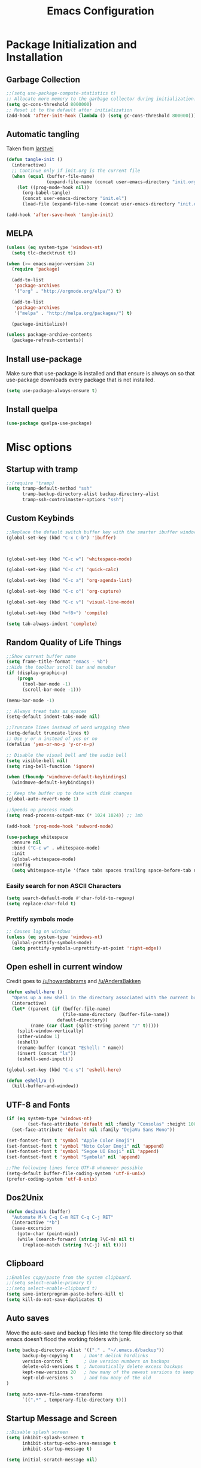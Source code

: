 #+TITLE: Emacs Configuration
#+PROPERTY: header-args :tangle yes
* Package Initialization and Installation
** Garbage Collection
#+BEGIN_SRC emacs-lisp
;;(setq use-package-compute-statistics t)
;; Allocate more memory to the garbage collector during initialization.
(setq gc-cons-threshold 8000000)
;; Reset it to the default after initialization
(add-hook 'after-init-hook (lambda () (setq gc-cons-threshold 800000)))
#+END_SRC

** Automatic tangling
Taken from [[https://github.com/larstvei/dot-emacs/][larstvei]]
#+BEGIN_SRC emacs-lisp
(defun tangle-init ()
  (interactive)
  ;; Continue only if init.org is the current file
  (when (equal (buffer-file-name)
               (expand-file-name (concat user-emacs-directory "init.org")))
    (let ((prog-mode-hook nil))
      (org-babel-tangle)
      (concat user-emacs-directory "init.el")
      (load-file (expand-file-name (concat user-emacs-directory "init.el"))))))

(add-hook 'after-save-hook 'tangle-init)
#+END_SRC
** MELPA
#+BEGIN_SRC emacs-lisp
(unless (eq system-type 'windows-nt)
  (setq tlc-checktrust t))

(when (>= emacs-major-version 24)
  (require 'package)

  (add-to-list
   'package-archives
   '("org" . "http://orgmode.org/elpa/") t)

  (add-to-list
   'package-archives
   '("melpa" . "http://melpa.org/packages/") t)

  (package-initialize))

(unless package-archive-contents
  (package-refresh-contents))
#+END_SRC

** Install use-package
Make sure that use-package is installed and that ensure is always on so that use-package downloads every package that is not installed.
#+BEGIN_SRC emacs-lisp
(setq use-package-always-ensure t)
#+END_SRC
** Install quelpa
#+begin_src emacs-lisp
(use-package quelpa-use-package)
#+end_src
* Misc options
** Startup with tramp
#+BEGIN_SRC emacs-lisp
;;(require 'tramp)
(setq tramp-default-method "ssh"
      tramp-backup-directory-alist backup-directory-alist
      tramp-ssh-controlmaster-options "ssh")
#+END_SRC
** Custom Keybinds
#+BEGIN_SRC emacs-lisp
;;Replace the default switch buffer key with the smarter ibuffer window
(global-set-key (kbd "C-x C-b") 'ibuffer)



(global-set-key (kbd "C-c w") 'whitespace-mode)

(global-set-key (kbd "C-c c") 'quick-calc)

(global-set-key (kbd "C-c a") 'org-agenda-list)

(global-set-key (kbd "C-c o") 'org-capture)

(global-set-key (kbd "C-c v") 'visual-line-mode)

(global-set-key (kbd "<f8>") 'compile)

(setq tab-always-indent 'complete)
#+END_SRC
** Random Quality of Life Things
#+BEGIN_SRC emacs-lisp
;;Show current buffer name
(setq frame-title-format "emacs - %b")
;;Hide the toolbar scroll bar and menubar
(if (display-graphic-p)
    (progn
      (tool-bar-mode -1)
      (scroll-bar-mode -1)))

(menu-bar-mode -1)

;; Always treat tabs as spaces
(setq-default indent-tabs-mode nil)

;;Truncate lines instead of word wrapping them
(setq-default truncate-lines t)
;; Use y or n instead of yes or no
(defalias 'yes-or-no-p 'y-or-n-p)

;; Disable the visual bell and the audio bell
(setq visible-bell nil)
(setq ring-bell-function 'ignore)

(when (fboundp 'windmove-default-keybindings)
  (windmove-default-keybindings))

;; Keep the buffer up to date with disk changes
(global-auto-revert-mode 1)

;;Speeds up process reads
(setq read-process-output-max (* 1024 1024)) ;; 1mb

(add-hook 'prog-mode-hook 'subword-mode)

(use-package whitespace
  :ensure nil
  :bind ("C-c w" . whitespace-mode)
  :init
  (global-whitespace-mode)
  :config
  (setq whitespace-style '(face tabs spaces trailing space-before-tab newline indentation empty space-after-tab space-mark tab-mark newline-mark missing-newline-at-eof)))
#+END_SRC
*** Easily search for non ASCII Characters
#+BEGIN_SRC emacs-lisp
(setq search-default-mode #'char-fold-to-regexp)
(setq replace-char-fold t)
#+END_SRC
*** Prettify symbols mode
#+BEGIN_SRC emacs-lisp
;; Causes lag on windows
(unless (eq system-type 'windows-nt)
  (global-prettify-symbols-mode)
  (setq prettify-symbols-unprettify-at-point 'right-edge))
#+END_SRC
** Open eshell in current window
Credit goes to [[https://www.reddit.com/r/emacs/comments/1zkj2d/advanced_usage_of_eshell/cfugwkt][/u/howardabrams]] and [[https://www.reddit.com/r/emacs/comments/1zkj2d/advanced_usage_of_eshell/cfuuo5y][/u/AndersBakken]]
#+BEGIN_SRC emacs-lisp
(defun eshell-here ()
  "Opens up a new shell in the directory associated with the current buffer's file."
  (interactive)
  (let* ((parent (if (buffer-file-name)
                     (file-name-directory (buffer-file-name))
                   default-directory))
         (name (car (last (split-string parent "/" t)))))
    (split-window-vertically)
    (other-window 1)
    (eshell)
    (rename-buffer (concat "Eshell: " name))
    (insert (concat "ls"))
    (eshell-send-input)))

(global-set-key (kbd "C-c s") 'eshell-here)

(defun eshell/x ()
  (kill-buffer-and-window))
#+END_SRC
** UTF-8 and Fonts
#+BEGIN_SRC emacs-lisp
(if (eq system-type 'windows-nt)
        (set-face-attribute 'default nil :family "Consolas" :height 100)
  (set-face-attribute 'default nil :family "DejaVu Sans Mono"))

(set-fontset-font t 'symbol "Apple Color Emoji")
(set-fontset-font t 'symbol "Noto Color Emoji" nil 'append)
(set-fontset-font t 'symbol "Segoe UI Emoji" nil 'append)
(set-fontset-font t 'symbol "Symbola" nil 'append)

;;The following lines force UTF-8 whenever possible
(setq-default buffer-file-coding-system 'utf-8-unix)
(prefer-coding-system 'utf-8-unix)
#+END_SRC
** Dos2Unix
#+BEGIN_SRC emacs-lisp
(defun dos2unix (buffer)
  "Automate M-% C-q C-m RET C-q C-j RET"
  (interactive "*b")
  (save-excursion
    (goto-char (point-min))
    (while (search-forward (string ?\C-m) nil t)
      (replace-match (string ?\C-j) nil t))))
#+END_SRC
** Clipboard
#+BEGIN_SRC emacs-lisp
;;Enables copy/paste from the system clipboard.
;;(setq select-enable-primary t)
;;(setq select-enable-clipboard t)
(setq save-interprogram-paste-before-kill t)
(setq kill-do-not-save-duplicates t)
#+END_SRC
** Auto saves
Move the auto-save and backup files into the temp file directory so that emacs doesn't flood the working folders with junk.
#+BEGIN_SRC emacs-lisp
(setq backup-directory-alist '(("." . "~/.emacs.d/backup"))
      backup-by-copying t    ; Don't delink hardlinks
      version-control t      ; Use version numbers on backups
      delete-old-versions t  ; Automatically delete excess backups
      kept-new-versions 20   ; how many of the newest versions to keep
      kept-old-versions 5    ; and how many of the old
)

(setq auto-save-file-name-transforms
      `((".*" , temporary-file-directory t)))
#+END_SRC
** Startup Message and Screen
#+BEGIN_SRC emacs-lisp
;;Disable splash screen
(setq inhibit-splash-screen t
      inhibit-startup-echo-area-message t
      inhibit-startup-message t)

(setq initial-scratch-message nil)

(defun display-startup-echo-area-message()
  (message (emacs-init-time)))
#+END_SRC
** Dired
*** Dired quick copy/paste
When dired-dwim-target is enabled, dired tries to guess a default target directory. So if there are multiple dired panes open it will use that as the default.
#+BEGIN_SRC emacs-lisp
(setq dired-dwim-target t)
#+END_SRC
*** Misc
Show all files with human readable sizes
#+BEGIN_SRC emacs-lisp
(setq dired-listing-switches "-alh")
#+END_SRC

** Fix lag
[[https://emacs.stackexchange.com/questions/28736/emacs-pointcursor-movement-lag/28746][Source]]
#+BEGIN_SRC emacs-lisp
(setq auto-window-vscroll nil)
#+END_SRC
** Horizontal Scrolling
#+BEGIN_SRC emacs-lisp
(setq auto-hscroll-mode 'current-line)
#+END_SRC
** Rgrep fix
#+BEGIN_SRC emacs-lisp
(when (eq system-type 'windows-nt)
  (setq find-program (expand-file-name "~/Sync/PortableWindows/emacs/bin/find.exe")))
#+END_SRC
** Disable custom settings
Moves the custom file into a temp file, effectively making it session local

[[https://jamiecollinson.com/blog/my-emacs-config/][Source]]

#+BEGIN_SRC emacs-lisp
(setq custom-file (make-temp-file "emacs-custom"))
#+END_SRC
** Enable ANSI Colors in compilation mode
#+begin_src emacs-lisp
(require 'ansi-color)
(defun colorize-compilation-buffer ()
  (let ((inhibit-read-only t))
    (ansi-color-apply-on-region (point-min) (point-max))))
(add-hook 'compilation-filter-hook 'colorize-compilation-buffer)
#+end_src
* Custom Packages
** Vertico
#+begin_src emacs-lisp
(use-package vertico
  :init
  (vertico-mode 1)
  (vertico-multiform-mode 1)
  :config
  (setq vertico-multiform-commands
    '((consult-line buffer)
      (consult-line-thing-at-point buffer)
      (consult-recent-file buffer)
      (consult-mode-command buffer)
      (consult-complex-command buffer)
      (embark-bindings buffer)
      (consult-locate buffer)
      (consult-project-buffer buffer)
      (consult-ripgrep buffer)
      (consult-fd buffer)))
  :bind (:map vertico-map
          ("M-<return>" . minibuffer-force-complete-and-exit)))

;; Configure directory extension.
(use-package vertico-directory
  :after vertico
  :ensure nil
  ;; More convenient directory navigation commands
  :bind (:map vertico-map
              ("RET" . vertico-directory-enter)
              ("DEL" . vertico-directory-delete-char)
              ("M-DEL" . vertico-directory-delete-word))
  ;; Tidy shadowed file names
  :hook (rfn-eshadow-update-overlay . vertico-directory-tidy))

(use-package marginalia
  :init
  (marginalia-mode))

(use-package savehist
  :init
  (savehist-mode))

(use-package orderless
  :custom
  (completion-styles '(orderless))
  (completion-category defaults nil))

(use-package consult
  :bind
  (("\C-s" . consult-line)))
#+end_src
** Evil
#+BEGIN_SRC emacs-lisp
(use-package evil
  :init (setq evil-want-keybinding nil)
  :diminish undo-tree-mode
  :ensure undo-tree
  :init
  (setq undo-tree-auto-save-history nil)
  (setq evil-undo-system 'undo-tree)
  :config
  (evil-mode 1)
  ;;Disable evil in these modes
  (evil-set-initial-state 'erc-mode 'emacs)
  (evil-set-initial-state 'message-mode 'emacs)
  (global-undo-tree-mode))

(use-package evil-matchit
  :after evil
  :config (global-evil-matchit-mode 1))

(use-package evil-surround
  :after evil
  :config (global-evil-surround-mode 1))

(use-package evil-collection
  :after evil
  :config (evil-collection-init))

(use-package evil-commentary
  :after evil
  :config (evil-commentary-mode))

(use-package lispyville
  :hook ((lisp-mode . lispyville-mode)
         (emacs-lisp-mode . lispyville-mode)
         (clojure-mode . lispyville-mode))
  :config
  (lispyville-set-key-theme '(operators c-w additional slurp/barf-cp)))
#+END_SRC

*** Org-evil
#+BEGIN_SRC emacs-lisp
(use-package evil-org
  :after org
  :config
  (add-hook 'org-mode-hook 'evil-org-mode)
  (add-hook 'evil-org-mode-hook
            (lambda ()
              (evil-org-set-key-theme)))
  (require 'evil-org-agenda)
  (evil-org-agenda-set-keys))
#+END_SRC
** Company
#+BEGIN_SRC emacs-lisp
(use-package corfu
  ;; TAB-and-Go customizations
  :custom
  (corfu-auto t)
  (corfu-cycle t)             ;; Enable cycling for `corfu-next/previous'
  (corfu-preselect-first nil) ;; Disable candidate preselection

  ;; Use TAB for cycling, default is `corfu-complete'.
  :bind
  (:map corfu-map
        ("TAB" . corfu-next)
        ([tab] . corfu-next)
        ("S-TAB" . corfu-previous)
        ([backtab] . corfu-previous))

  :init
  (global-corfu-mode))

(use-package kind-icon
  :after corfu
  :custom
  (kind-icon-default-face 'corfu-default) ; to compute blended backgrounds correctly
  :config
  (add-to-list 'corfu-margin-formatters #'kind-icon-margin-formatter))
#+END_SRC
** Auctex
#+BEGIN_SRC emacs-lisp
(use-package auctex
  :mode (("\\.tex$" . LaTeX-mode)
         ("\\.latex$" . LaTeX-mode))

  :config
  (setq TeX-PDF-mode t)
  (setq TeX-auto-save t)
  (add-hook 'latex-mode-hook 'turn-on-auto-fill)
  (add-hook 'latex-mode-hook 'visual-line-mode))
#+END_SRC

** Magit
#+BEGIN_SRC emacs-lisp
(use-package magit
  :bind ("C-c g" . magit-status))
#+END_SRC
** Editorconfig
#+begin_src emacs-lisp
(use-package editorconfig
  :config
  (setq editorconfig-trim-whitespaces-mode
                'ws-butler-mode)
  (editorconfig-mode 1))
#+end_src
** Langtool
#+BEGIN_SRC emacs-lisp
(use-package langtool
  :commands langtool-check
  :custom (langtool-language-tool-jar "~/Sync/Misc/LanguageTool-4.3/languagetool-commandline.jar"))
#+END_SRC
** Get path from shell
#+begin_src emacs-lisp
(use-package exec-path-from-shell
  :if (memq window-system '(mac ns x))
  :ensure t
  :config
  (exec-path-from-shell-initialize))
#+end_src
** Flymake
#+begin_src emacs-lisp
(use-package flymake
  :ensure nil
  :config
  (define-key evil-normal-state-map (kbd "C-j") 'flymake-goto-next-error)
  (define-key evil-normal-state-map (kbd "C-k") 'flymake-goto-prev-error))
#+end_src
** Rainbow-delimiters
#+begin_src emacs-lisp
(use-package rainbow-delimiters
  :hook ((lisp-mode . rainbow-delimiters-mode)))
#+end_src
* Programming Modes
** Language Independent Settings
*** Parens
#+BEGIN_SRC emacs-lisp
(show-paren-mode t)
(setq show-paren-delay 0)
(setq show-paren-style 'expression)
#+END_SRC
*** Whitespace
#+BEGIN_SRC emacs-lisp
(use-package ws-butler
  :commands ws-butler-mode
  :init (add-hook 'prog-mode-hook 'ws-butler-mode))
#+END_SRC
*** git-gutter
#+BEGIN_SRC emacs-lisp
(use-package git-gutter
  :commands git-gutter-mode
  :hook (prog-mode . git-gutter-mode))
#+END_SRC
*** Misc
#+BEGIN_SRC emacs-lisp
(defun neosloth-prog-mode-hook ()
  "My custom prog mode hook"
  (setq electric-pair-inhibit-predicate
        (lambda (c)
          (if (char-equal c ?<) t (electric-pair-default-inhibit c))))
  (electric-pair-mode)
  (setq tab-width 4))

(add-hook 'prog-mode-hook 'neosloth-prog-mode-hook)
#+END_SRC

** Eglot
#+begin_src emacs-lisp
(use-package eglot
  :ensure nil
  :hook ((js-mode . eglot-ensure)
                 (python-mode . eglot-ensure)
                 (html-mode . eglot-ensure)
                 (css-mode . eglot-ensure)
                 (scala-mode . eglot-ensure))
  :init
  (add-hook 'before-save-hook #'eglot-format-buffer)
  :config
  ;; enable corfu
  (setq completion-category-defaults nil)
  (add-to-list 'eglot-server-programs '(mhtml-mode . ("html-languageserver" "--stdio")))
  (add-to-list 'eglot-server-programs '(css-mode . ("css-languageserver" "--stdio"))))
#+end_src
** LSP
Dependent on [[https://github.com/palantir/python-language-server][pyls]], [[https://github.com/sourcegraph/javascript-typescript-langserver][javascript-typescript-language-server]] and [[https://github.com/Microsoft/vscode/tree/master/extensions/html-language-features/server][html-language-server]]

*** lsp-mode
#+BEGIN_SRC emacs-lisp
(use-package lsp-mode
  :disabled t
  :hook ((js-mode . lsp-deferred)
                 (python-mode . lsp-deferred)
                 (ruby-mode . lsp-deferred)
                 (css-mode . lsp-deferred)
                 (web-mode . lsp-deferred)
                 (html-mode . lsp-deferred)
                 (go-mode . lsp-deferred)
                 (lsp-completion-mode . my/lsp-mode-setup-completion))

  :commands lsp
  :ensure treemacs
  :init
  (setq lsp-keymap-prefix "C-c l")
  (defun lsp-install-save-hooks ()
        (add-hook 'before-save-hook #'lsp-format-buffer t t)
        (add-hook 'before-save-hook #'lsp-organize-imports t t))
  (add-hook 'go-mode-hook #'lsp-install-save-hooks)
  (add-hook 'python-mode-hook #'lsp-install-save-hooks)
  (defun my/lsp-mode-setup-completion ()
        (setf (alist-get 'styles (alist-get 'lsp-capf completion-category-defaults))
                  '(flex))) ;; Configure flex

  :config
  (setq lsp-auto-guess-root t)
  (setq lsp-enable-snippet nil)
  (lsp-register-custom-settings
   '(("pyls.plugins.pyls_mypy.enabled" t t)
         ("pyls.plugins.black.enabled" t t)
         ("pyls.plugins.pyls_isort.enabled" t t)))
  :custom
  (lsp-completion-provider :none) ;; we use Corfu!
  ;; (lsp-pylsp-server-command `("poetry" "run" "pylsp"))
  (lsp-clients-typescript-server-args `("--stdio" "--tsserver-log-file" ,(expand-file-name (concat (temporary-file-directory) ".tslog"))))
  (lsp-modeline-code-actions-segments '(name count))
  (lsp-headerline-breadcrumb-mode-enable nil))

(use-package lsp-ui
  :disabled t
  :commands lsp-ui-mode
  :config
  (setq lsp-ui-doc-header t)
  (setq lsp-ui-doc-include-signature t)
  (setq lsp-ui-sideline-show-code-actions t))
(use-package lsp-treemacs :disabled t :commands lsp-treemacs-errors-list)
#+END_SRC

** Fsharp
#+begin_src emacs-lisp
(use-package fsharp-mode
  :disabled t)
#+end_src
** Python
#+begin_src emacs-lisp
(use-package python-mode
  :ensure t)

(use-package pyvenv-auto
  :hook ((python-mode . pyvenv-auto-run)))
#+end_src

** Scala
#+begin_src emacs-lisp
(use-package scala-mode
  :interpreter ("scala" . scala-mode))

;; Enable sbt mode for executing sbt commands
(use-package sbt-mode
  :commands sbt-start sbt-command
  :config
  ;; sbt-supershell kills sbt-mode:  https://github.com/hvesalai/emacs-sbt-mode/issues/152
  (setq sbt:program-options '("-Dsbt.supershell=false")))
#+end_src
** Tree Sitter
#+begin_src emacs-lisp
(use-package tree-sitter
  :ensure nil
  :config
  (global-tree-sitter-mode)
  (add-hook 'tree-sitter-after-on-hook #'tree-sitter-hl-mode))


(use-package treesit-auto
  :config
  (global-treesit-auto-mode))

(use-package tree-sitter-indent
  :after tree-sitter)
#+end_src
** Ruby
#+begin_src emacs-lisp
  (use-package ruby-ts-mode
    :mode "\\.rb\\'"
    :mode "Rakefile\\'"
    :mode "Gemfile\\'")

(use-package chruby
  :commands chruby-use-corresponding
  :hook ((ruby-mode . chruby-use-corresponding)))

(use-package inf-ruby
  :after ruby)
#+end_src

** Yaml
#+begin_src emacs-lisp
(use-package yaml-mode)
#+end_src

** Dockerfile
#+begin_src emacs-lisp
(use-package dockerfile-mode)
#+end_src
** Go
#+begin_src emacs-lisp
(use-package go-mode
  :config

  (defun project-find-go-module (dir)
        (when-let ((root (locate-dominating-file dir "go.mod")))
          (cons 'go-module root)))

  (cl-defmethod project-root ((project (head go-module)))
        (cdr project))

  (add-hook 'project-find-functions #'project-find-go-module))
#+end_src
** Java
Add a custom compile command

#+BEGIN_SRC emacs-lisp
(add-hook 'java-mode-hook
          (lambda ()
            (set (make-local-variable 'compile-command)
                 (let ((file (file-name-nondirectory buffer-file-name)))
                   (format "javac %s"
                           file)))))
#+END_SRC
** C-Mode
*** Indentation
#+BEGIN_SRC emacs-lisp
;;Indent c++ code with 4 spaces
(defun indent-c-mode-hook ()
  (setq c-basic-offset 4
        c-indent-level 4
        c-default-style "linux"))
(add-hook 'c-mode-common-hook 'indent-c-mode-hook)

(defun cpp-compile-command ()
  (set (make-local-variable 'compile-command)
       (let ((file (file-name-nondirectory buffer-file-name)))
         (format "g++ -pedantic -Wall -Wextra %s"
                 file))))

(add-hook 'c-mode-common-hook 'cpp-compile-command)
#+END_SRC
** Javascript
*** Typescript
#+begin_src emacs-lisp
(add-to-list 'auto-mode-alist
             '("\\.ts\\'" . js-mode))
#+end_src
** Web/HTML
#+BEGIN_SRC emacs-lisp
(use-package emmet-mode
  :commands emmet-mode
  :hook (js-mode html-mode sgml-mode mhtml-mode ts-mode web-mode)
  :config
  (setq emmet-move-cursor-between-quotes t))

(use-package web-mode
  :mode (("\\.component.ts\\'" . web-mode)
         ("\\.tsx\\'" . web-mode)
         ("\\.jsx\\'" . web-mode)
         ("\\.module.ts\\'" . web-mode)
         ("\\.component.html\\'" . web-mode)
         ("\\.vue\\'" . web-mode)
         ("\\.ejs\\'" . web-mode))
  :commands web-mode)
#+END_SRC
** Markdown
#+BEGIN_SRC emacs-lisp
(use-package markdown-mode
  :commands (markdown-mode gfm-mode)
  :mode (("README\\.md\\'" . gfm-mode)
         ("\\.md\\'" . markdown-mode)
         ("\\.markdown\\'" . markdown-mode))
  :custom (markdown-command "multimarkdown"))
#+END_SRC
** Haskell
#+begin_src emacs-lisp
(use-package haskell-mode
  :hook (haskell-mode . haskell-indentation-mode)
  :hook (haskell-mode . haskell-doc-mode)
  :bind (:map haskell-mode-map
                          ("C-c C-l" . haskell-process-load-or-reload)
                          ("C-c C-t" . haskell-process-do-type)
                          ("C-c C-i" . haskell-process-do-info)))
#+end_src
** Sly
#+BEGIN_SRC emacs-lisp
(use-package sly
  :init
  (with-eval-after-load 'sly-mrepl
    (define-key sly-mrepl-mode-map (kbd "<C-up>") 'sly-mrepl-previous-input-or-button)
    (define-key sly-mrepl-mode-map (kbd "<C-down>") 'sly-mrepl-next-input-or-button))

  :config
    (setq sly-lisp-implementations
          '((qlot ("qlot" "exec" "sbcl") :coding-system utf-8-unix))))
#+END_SRC

** Cider
#+BEGIN_SRC emacs-lisp
(use-package cider)
#+END_SRC
** Very Large files
#+begin_src emacs-lisp
(if (version<= "27.1" emacs-version)
    (global-so-long-mode 1))
#+end_src
** Restclient
#+begin_src emacs-lisp
(use-package restclient
  :ensure ob-restclient
  :after org
  :commands (restclient-mode)
  :mode (("\\.rest$" . restclient-mode))
  :init (add-to-list 'org-babel-load-languages '(restclient . t)))
#+end_src
** Nix
#+begin_src emacs-lisp
(use-package nix-mode)
#+end_src
** Direnv
#+begin_src emacs-lisp
(unless (eq system-type 'windows-nt)
  (use-package envrc
    :config
    (envrc-global-mode)))
#+end_src
** Gleam
#+begin_src emacs-lisp
(use-package gleam-mode
  :quelpa (gleam-mode :fetcher github :repo "gleam-lang/gleam-mode"))
#+end_src
** Ansible
#+begin_src emacs-lisp
(use-package ansible)
#+end_src
* Org Mode

#+BEGIN_SRC emacs-lisp
(use-package org
  :mode ("\\.org" . org-mode)
  :diminish (org-indent-mode visual-line-mode flyspell-mode)
  :ensure org-superstar
  :ensure htmlize
  :defer t
  :config
  (progn
    (setq org-src-preserve-indentation nil

          org-confirm-babel-evaluate nil
          org-return-follows-link t
          org-startup-with-inline-images t
          org-descriptive-links nil
          ;; Automatically preview latex fragments, and store the image files in the temp directory
          ;; org-startup-with-latex-preview t
          org-latex-preview-ltxpng-directory (expand-file-name
                                              (concat temporary-file-directory "ltxpng/"))
          ;; org-latex-create-formula-image-program 'imagemagick
          ;; allows alphabetical lists
          org-list-allow-alphabetical t
          ;; requires superscripts to use groups ({})
          org-use-sub-superscripts nil
          org-export-with-toc nil
          org-notes-location "~/Sync/Notes/"
          org-todo-location (expand-file-name
                             (concat org-notes-location "agenda.org"))
          org-default-notes-file org-todo-location
          org-agenda-include-diary t
          org-agenda-files (list org-todo-location))

    ;; org-src config
    (setq
     org-edit-src-content-indentation 0
     org-src-fontify-natively t
     org-src-tab-acts-natively t
     org-src-window-setup 'current-window)

    ;; Make windmove work in org-mode:
    (add-hook 'org-shiftup-final-hook 'windmove-up)
    (add-hook 'org-shiftleft-final-hook 'windmove-left)
    (add-hook 'org-shiftdown-final-hook 'windmove-down)
    (add-hook 'org-shiftright-final-hook 'windmove-right)



    ;; Org-publish config
    (setq org-html-validation-link nil)

    (add-hook 'org-mode-hook 'flyspell-mode)

    ;; org-icalendar config
    (setq org-icalendar-combined-agenda-file "~/Sync/Notes/agenda.ics")
    (setq org-icalendar-include-todo t)
    (setq org-icalendar-use-scheduled '(event-if-todo event-if-not-todo))
    (setq org-icalendar-use-deadline '(event-if-todo event-if-not-todo))


    (add-hook 'org-mode-hook 'org-toggle-pretty-entities)
    (add-hook 'org-mode-hook 'org-superstar-mode)
    (add-hook 'org-mode-hook 'org-indent-mode)
    (add-hook 'org-mode-hook 'visual-line-mode))

  (require 'ox-md)

  (org-babel-do-load-languages
   'org-babel-load-languages
   '((python . t)
     (java . t)
     (haskell . t)
     (calc . t)
     (lisp . t)
     (shell . t)
     (ruby . t)
     (js . t)
     (C . t)
     (scheme . t)))
#+END_SRC
** Org Publish
This is still inside the org use-package
#+BEGIN_SRC emacs-lisp
(defun neo-postamble (plist)
  (format
   "<a id=\"sticky_arrow\" href=\"#top\">Top</a>
  <footer>
    <p>This site was generated using <a href=\"https://orgmode.org/\">org mode</a> on <em>%s</em></p>
  </footer>" (current-time-string)))

;; Lazy and bad
(defun neo-org-publish ()
  (interactive)
  (let ((default-directory
          (plist-get (cdar org-publish-project-alist) :publishing-directory))
        (commit-msg (current-time-string)))
    (org-publish-all)
    (shell-command (format "git commit -am \"%s\" && git push origin master" commit-msg))))

(setq neo-site-head-extra "<link rel='stylesheet' type='text/css' href='../css/style.css' />")

;; Custom blog sitemap
;; Taken from https://www.evenchick.com/blog/blogging-with-org-mode.html
(defun neo-site-format-entry (entry style project)
  (format "[[file:%s][%s]] --- %s"
          entry
          (org-publish-find-title entry project)
          (format-time-string "%Y-%m-%d" (org-publish-find-date entry project))))

(setq org-publish-project-alist
      `(("org-content"
         :author "neosloth"
         ;; Location of org files
         :base-directory "~/Sync/Notes/website/content/"
         :base-extension "org"
         :publishing-directory "~/Sync/publish/"
         :auto-sitemap nil
         :html-postamble neo-postamble
         :html-html5-fancy t
         :htmlized-source t
         :recursive t
         :publishing-function org-html-publish-to-html)

        ("org-blog"
         :author "neosloth"
         ;; Location of org files
         :base-directory "~/Sync/Notes/website/blog/"
         :base-extension "org"
         :publishing-directory "~/Sync/publish/blog/"
         :html-postamble neo-postamble
         :html-html5-fancy t
         ;; Content has css links in the template
         :html-head-extra ,neo-site-head-extra
         :htmlized-source t
         :auto-sitemap t
         :sitemap-filename "index.org"
         :sitemap-title "Articles"
         :sitemap-style list
         :sitemap-sort-files anti-chronologically
         :sitemap-format-entry neo-site-format-entry
         :html-link-up "./index.html"
         :html-link-home "../index.html"
         :recursive t
         :publishing-function org-html-publish-to-html)

        ("org-static"
         :base-directory "~/Sync/Notes/website/static/"
         :base-extension "css\\|js\\|png\\|jpg\\|gif\\|pdf\\|mp3\\|ogg\\|dec\\|m4a\\|ico\\|html\\|txt"
         :publishing-directory "~/Sync/publish/"
         :recursive t
         :publishing-function org-publish-attachment)

        ("org-src-content"
         :base-directory "~/Sync/Notes/website/content/"
         :base-extension "org"
         :publishing-directory "~/Sync/publish/src/content/"
         :recursive t
         :publishing-function org-publish-attachment)

        ("org-src-blog"
         :base-directory "~/Sync/Notes/website/blog/"
         :base-extension "org"
         :publishing-directory "~/Sync/publish/src/blog/"
         :recursive t
         :publishing-function org-publish-attachment)

        ("website" :components ("org-content" "org-static" "org-blog" "org-src-content" "org-src-blog")))))
#+END_SRC
** Org Capture
#+BEGIN_SRC emacs-lisp
(use-package org-capture
  :disabled t
  :ensure nil
  :after org
  :custom
  (org-capture-templates
   '(("t" "Todo" entry (file+headline org-todo-location "Tasks")
      "* TODO %?\n  %i\n  %a")
	 ("j" "Journal" entry (file+datetree "~/Sync/Notes/journal.org")
      "* %?"
	  :empty-lines 1)
     ("p" "Clipboard" entry (file+headline org-todo-location "Links")
      "* %?\n %x")
     ("c" "Contact" entry (file+headline "~/Sync/Notes/contacts.org" "Contacts"),
      my/org-contacts-template
      :empty-lines 1 )
     ("s" "Scheduled" entry (file+headline org-todo-location "Events")
      "* %?\nSCHEDULED: %(org-insert-time-stamp (org-read-date nil t \"+0d\"))\n"))))
#+END_SRC
** Org-present
#+begin_src emacs-lisp
(use-package org-present
  :disabled t
  :after org)
#+end_src
** Export Backends
*** ox-slack
#+begin_src emacs-lisp
(use-package ox-slack
  :after org)
#+end_src
* Theme
** Modeline
#+BEGIN_SRC emacs-lisp
(setq-default mode-line-format
              '("%e" mode-line-front-space mode-line-mule-info mode-line-client mode-line-modified mode-line-remote mode-line-frame-identification mode-line-buffer-identification "   " mode-line-position evil-mode-line-tag
                (vc-mode vc-mode)
                "  " mode-line-misc-info mode-line-end-spaces))
#+END_SRC

** Zerodark
#+BEGIN_SRC emacs-lisp
(use-package zerodark-theme
  :config
  (load-theme 'zerodark t))
#+END_SRC
